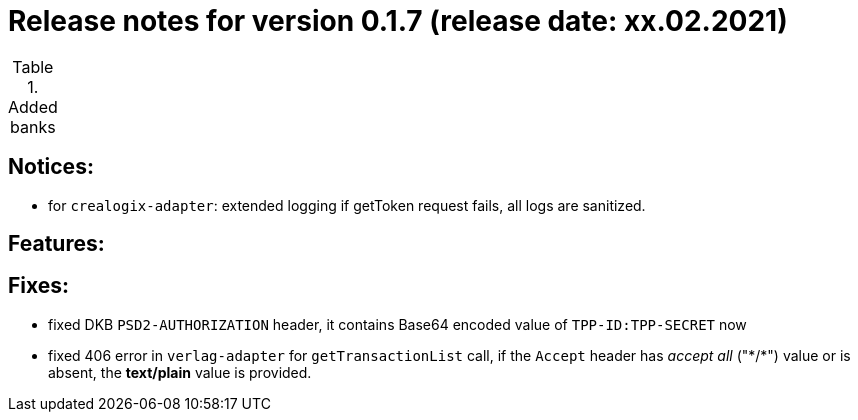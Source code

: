 = Release notes for version 0.1.7 (release date: xx.02.2021)

.Added banks
|===
|===

== Notices:
- for `crealogix-adapter`: extended logging if getToken request fails, all logs are sanitized.

== Features:

== Fixes:
- fixed DKB `PSD2-AUTHORIZATION` header, it contains Base64 encoded value of `TPP-ID:TPP-SECRET` now
- fixed 406 error in `verlag-adapter` for `getTransactionList` call, if the `Accept` header has _accept all_ ("\*/*")
value or is absent, the **text/plain** value is provided.